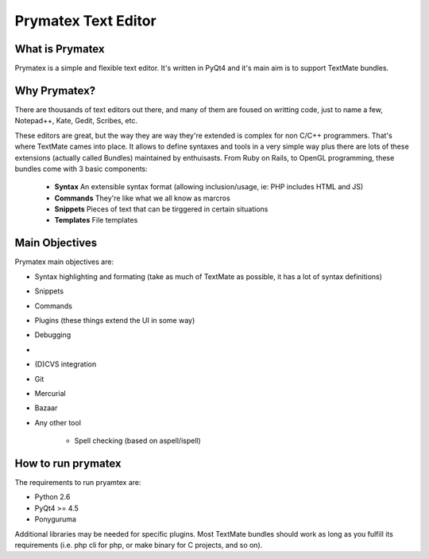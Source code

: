 Prymatex Text Editor
--------------------

What is Prymatex
================

Prymatex is a simple and flexible text editor. It's written in PyQt4 and
it's main aim is to support TextMate bundles.

Why Prymatex?
=============

There are thousands of text editors out there, and many of them are
foused on writting code, just to name a few, Notepad++, Kate, Gedit,
Scribes, etc.

These editors are great, but the way they are way they're extended is
complex for non C/C++ programmers. That's where TextMate cames into place.
It allows to define syntaxes and tools in a very simple way plus there
are lots of these extensions (actually called Bundles) maintained by
enthuisasts. From Ruby on Rails, to OpenGL programming, these bundles come
with 3 basic components:

    * **Syntax** An extensible syntax format (allowing inclusion/usage, ie: PHP includes HTML and JS)

    * **Commands** They're like what we all know as marcros

    * **Snippets** Pieces of text that can be tirggered in certain situations

    * **Templates** File templates
    


Main Objectives
===============

Prymatex main objectives are:

* Syntax highlighting and formating (take as much of TextMate as possible,
  it has a lot of syntax definitions)
* Snippets
* Commands
* Plugins (these things extend the UI in some way)
    
* Debugging
*
* (D)CVS integration
* Git
* Mercurial
* Bazaar
* Any other tool
    
    * Spell checking (based on aspell/ispell)
    
    

How to run prymatex
===================

The requirements to run pryamtex are:

* Python 2.6
* PyQt4 >= 4.5
* Ponyguruma
    
Additional libraries may be needed for specific plugins. Most TextMate bundles
should work as long as you fulfill its requirements (i.e. php cli for php, or make
binary for C projects, and so on).
